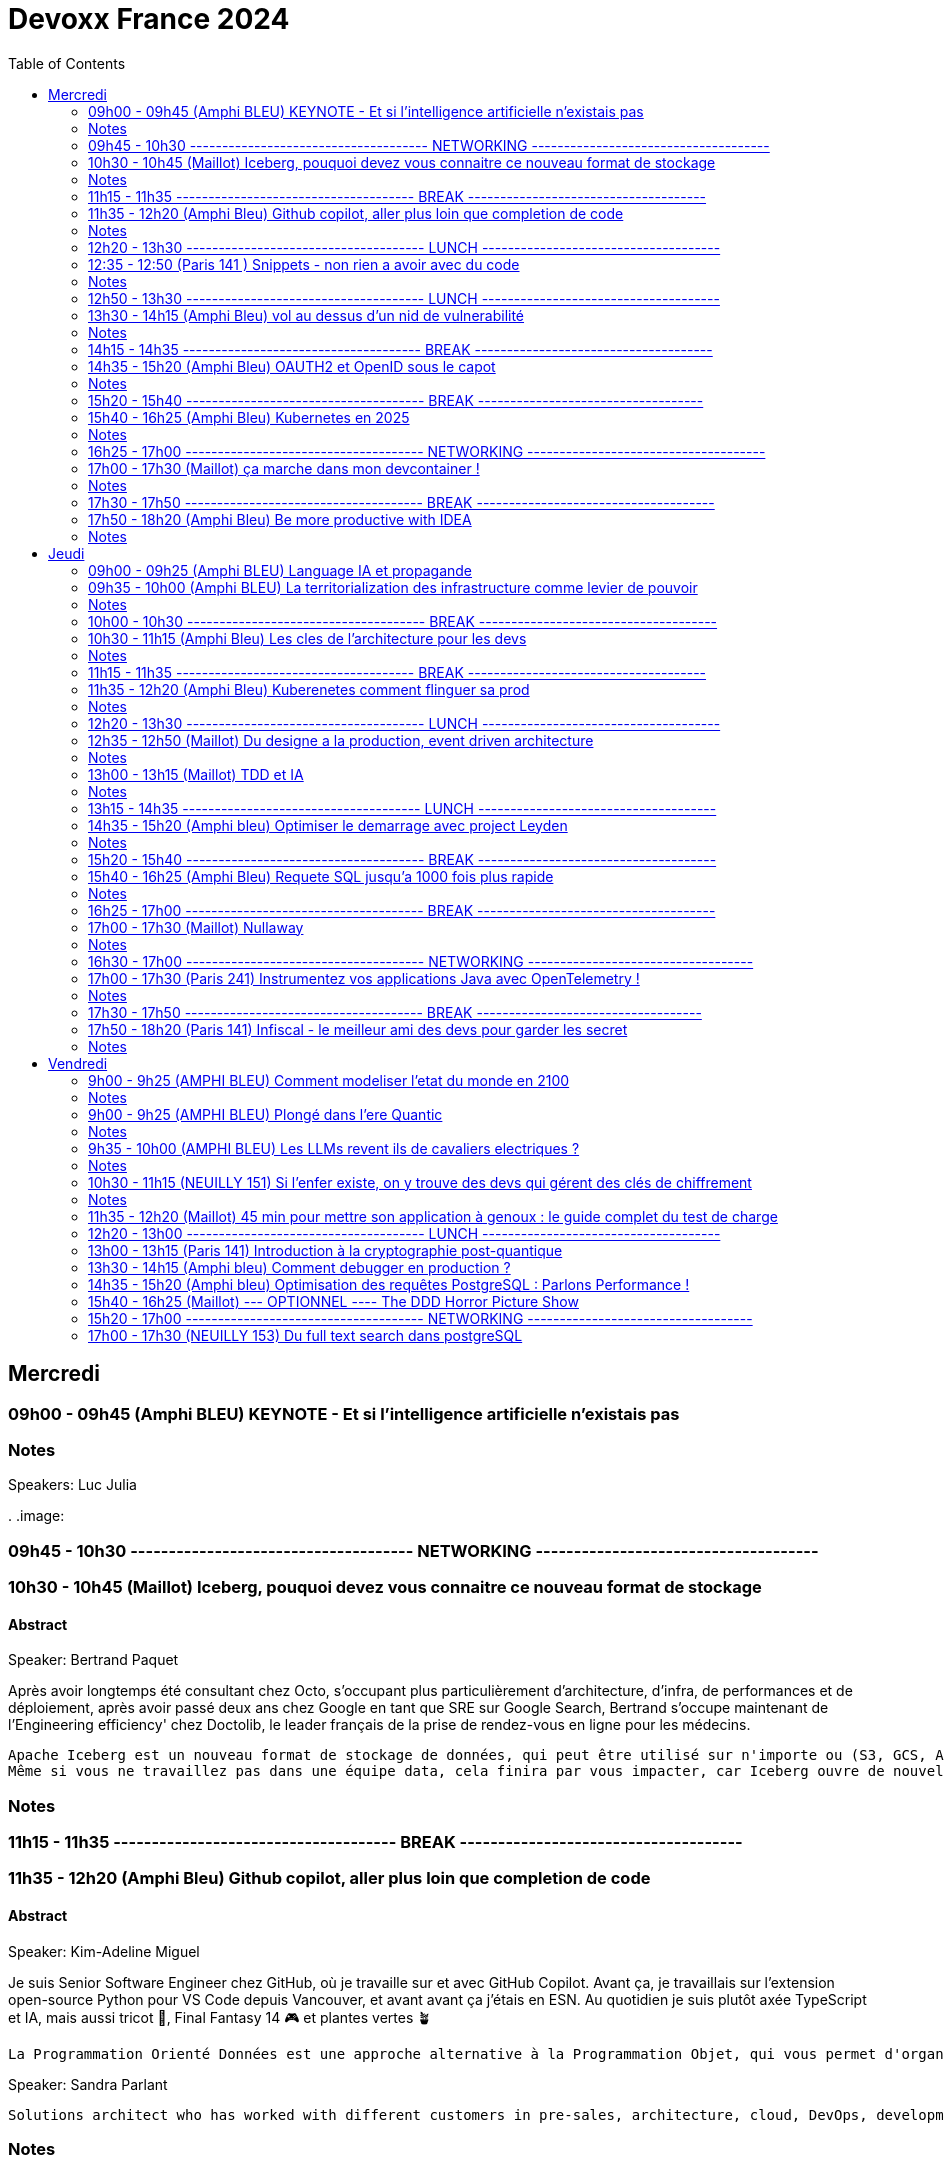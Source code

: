 = Devoxx France 2024
// Handling GitHub admonition blocks icons
ifndef::env-github[:icons: font]
ifdef::env-github[]
:status:
:outfilesuffix: .adoc
:caution-caption: :fire:
:important-caption: :exclamation:
:note-caption: :paperclip:
:tip-caption: :bulb:
:warning-caption: :warning:
endif::[]
:imagesdir: ./images
:resourcesdir: ./resources
:source-highlighter: highlightjs
:highlightjs-languages: asciidoc
// We must enable experimental attribute to display Keyboard, button, and menu macros
:experimental:
// Next 2 ones are to handle line breaks in some particular elements (list, footnotes, etc.)
:lb: pass:[<br> +]
:sb: pass:[<br>]
// check https://github.com/Ardemius/personal-wiki/wiki/AsciiDoctor-tips for tips on table of content in GitHub
:toc: macro
:toclevels: 2
// To number the sections of the table of contents
//:sectnums:
// Add an anchor with hyperlink before the section title
:sectanchors:
// To turn off figure caption labels and numbers
:figure-caption!:
// Same for examples
//:example-caption!:
// To turn off ALL captions
// :caption:

toc::[]


== Mercredi
=== 09h00 - 09h45 (Amphi BLEU) KEYNOTE - Et si l'intelligence artificielle n'existais pas
.Speakers: Luc Julia

=== Notes
.
.image:

=== 09h45 - 10h30 ------------------------------------- NETWORKING -------------------------------------


=== 10h30 - 10h45 (Maillot) Iceberg, pouquoi devez vous connaitre ce nouveau format de stockage
==== Abstract

.Speaker: Bertrand Paquet
Après avoir longtemps été consultant chez Octo, s'occupant plus particulièrement d'architecture, d'infra, de performances et de déploiement, après avoir passé deux ans chez Google en tant que SRE sur Google Search, Bertrand s'occupe maintenant de l'Engineering efficiency' chez Doctolib, le leader français de la prise de rendez-vous en ligne pour les médecins.

```
Apache Iceberg est un nouveau format de stockage de données, qui peut être utilisé sur n'importe ou (S3, GCS, Azure, en local …) Il est en train de s’imposer comme le format de stockage unique dans le monde de la data.
Même si vous ne travaillez pas dans une équipe data, cela finira par vous impacter, car Iceberg ouvre de nouvelles perspectives architecturales.
```

=== Notes


=== 11h15 - 11h35 ------------------------------------- BREAK -------------------------------------


=== 11h35 - 12h20 (Amphi Bleu) Github copilot, aller plus loin que completion de code
==== Abstract
.Speaker: Kim-Adeline Miguel
Je suis Senior Software Engineer chez GitHub, où je travaille sur et avec GitHub Copilot. Avant ça, je travaillais sur l'extension open-source Python pour VS Code depuis Vancouver, et avant avant ça j'étais en ESN. Au quotidien je suis plutôt axée TypeScript et IA, mais aussi tricot 🧶, Final Fantasy 14 🎮 et plantes vertes 🪴
```
La Programmation Orienté Données est une approche alternative à la Programmation Objet, qui vous permet d'organiser votre code différemment. Elle s'appuie sur les records, les types scellés, les switch expressions exhaustives, et le pattern matching. Ce lab part d'une application simple, et vous guide pas à pas vers la réorganisation du code en appliquant les principes de la programmation orientée données. Il vous permettra d'avoir une meilleure vision de ce qu'est la programmation orientée données, et de pouvoir l'appliquer à bon escient dans vos applications.
```

.Speaker: Sandra Parlant
```
Solutions architect who has worked with different customers in pre-sales, architecture, cloud, DevOps, development, and consulting. I am passionate about designing and delivering custom solutions for customers. When I'm not at work, I enjoy spending time with my baby girl and my family.
```

=== Notes
.
.image:


=== 12h20 - 13h30 ------------------------------------- LUNCH -------------------------------------


=== 12:35 - 12:50 (Paris 141 ) Snippets - non rien a avoir avec du code
==== Abstract
.speaker Josh Long
Ane est Software Engineer chez Datadog. Elle est aussi oratrice de conférences et facilitatrice graphique.

```
Connaissez-vous les "Snippets"?
Je vous présente l'utilisation de "snippets" comme un journal personnel de travail.
Également connus comme "Google Snippets", ils prétendent être le secret de productivité de la Silicon Valley.```
```

=== Notes
.
.image:

=== 12h50 - 13h30 ------------------------------------- LUNCH -------------------------------------

=== 13h30 - 14h15 (Amphi Bleu) vol au dessus d'un nid de vulnerabilité
==== Abstract
.speaker Damien Lucas
Ayant commencé ma carrière dans le mainframe, je suis maintenant développeur et Tech Lead Java depuis plusieurs années. J'adore lire la doc avant de me lancer dans le code. Et par dessus tout, j'aime échanger et transmettre sur ce que j'ai pu apprendre de mes expériences, des discussions avec mes pairs, des conférences vues ...
```
Durant ce talk, je vous présenterai les deux formats de SBOM existants : CycloneDX, soutenu par l'OWASP, et SPDX, par la Linux Foundation. Je vous expliquerai également comment nous avons automatisé leur génération depuis notre CI, ainsi que leur exploitation via DependencyTrack.
```

=== Notes

=== 14h15 - 14h35 ------------------------------------- BREAK -------------------------------------

=== 14h35 - 15h20 (Amphi Bleu) OAUTH2 et OpenID sous le capot
==== Abstract
.speaker Daniel Garnier-Moiroux
Daniel est ingénieur dans les équipes Spring, où il contribue à Spring Security, et sur solutions dans le domaine de la gestion d'identité et du Single-Sign On. Il enseigne également l'ingénierie informatique aux Mines de Paris. Dans sa carrière, il a également été tech lead et consultant.
```
OpenID et OAuth2 sont les protocoles d'authentication et d'authorization web les plus répandus. Ce sont des protocoles compliqués, difficile à appréhender pour les novices, avec plein de concepts qui se mélangent. Souvent expliqué, rarement compris, ils se basent pourtant sur quelques primitives simples à mettre en oeuvre
```

=== Notes

=== 15h20 - 15h40 ------------------------------------- BREAK -----------------------------------

=== 15h40 - 16h25 (Amphi Bleu) Kubernetes en 2025
==== Abstract
.speaker Alain Regnier
Alain Regnier est Architecte Technique et Entrepreneur passionné d’innovation.
Il est CTO de la société Kubo Labs, spécialiste de Kubernetes on premise et sur le Cloud.

```
Au cours de cette présentation nous ferons le tour des dernières évolutions à connaitre pour mieux utiliser Kubernetes en 2025!
Au programme: Gateway, kubectl debug, CRD, Operator, partage de GPU, Image Volumes, modification dynamique de ConfigMap, Container Storage Interface et SnapShots, eBPF, CEL pour le contrôle d'admission, request/limits au niveau des Pods, Kueue pour gérer les jobs, sécurité...
```

=== Notes

=== 16h25 - 17h00 ------------------------------------- NETWORKING -------------------------------------


=== 17h00 - 17h30 (Maillot) ça marche dans mon devcontainer !
==== Abstract
.speaker Benoit Moussaud

Avec plus de 20 ans d'expérience en informatique d'entreprise, du développement à l'architecture globale d'applications d'entreprise complexes, mon domaine de prédilection est l'automatisation sous toutes ses formes: coté Dev en étant impliqué dans le projet open source Ant, l'intégration et le déploiement continue (CI /CD), les pratique DevOps appliquées non seulement aux application legacy mais aussi les applications cloud natives modernes. Les outils ne sont pas une fin: le processus humain est aussi essentiel : Agilité, Continuous Delivery et DevOps sont des méthodes et des pratiques. Intervenant dans de nombreuses conférences européennes (France, Suisse, Espagne, Belgique et Italie).
.speaker Josephine St-Joannis

```
Configurer son environnement de développement peut être soit un plaisir (au début), soit une corvée (si cela se répète trop souvent).
Il est généralement nécessaire de passer par un fichier README.md ou une page Wiki, de suivre les instructions (dans le bon ordre) en copiant-collant des commandes plus ou moins correctes et à jour (installation d'outils, synchronisation de référentiels) pour pouvoir lancer un build qui se termine par un succès et enfin l'application. Quel effort ! Surtout s'il faut recommencer avec le projet d'à côté en espérant qu'il n'y ait pas de conflit.
Le projet devcontainer (https://containers.dev) offre une solution à ce problème : il permet de définir l'environnement de développement as code et de l'instancier automatiquement.
Dans cette présentation axée sur la démonstration, nous verrons quels sont les prérequis, les différents concepts clés et comment plonger facilement dans le monde merveilleux des containers de développement.
```

=== Notes

=== 17h30 - 17h50 ------------------------------------- BREAK -------------------------------------

=== 17h50 - 18h20 (Amphi Bleu) Be more productive with IDEA
==== Abstract
.speaker Marit van Dijk

Marit van Dijk is a software developer with over 20 years of diverse experience across various roles and companies. As a Java Champion and Developer Advocate at JetBrains, she is passionate about building awesome software in collaboration with amazing people, and making developers’ lives better.

```
IntelliJ IDEA is designed to help developers stay in the flow while working. It has a powerful editor, refactorings, navigation, and all kinds of smart features to help you write and read code. At the same time, it is jam packed with tools professional developers need, like Maven, Gradle, Spring, Git, Databases, Test tools and more. And did I mention a fantastic debugger?
In this talk, you will see how IntelliJ IDEA supports your workflow without having to leave the IDE, and learn how you can be a happier and more productive developer.
```

=== Notes



== Jeudi

=== 09h00 - 09h25 (Amphi BLEU) Language IA et propagande
==== Abstract
.Speakers Elodie Mielczareck
Elodie Mielczareck est sémiolinguiste (sémiologue pour le grand public). Elle est spécialisée dans le langage verbal (sémantique) et le langage non verbal (body language). Elle conseille également les dirigeants d’entreprise et accompagne certaines agences de communication et relations publiques internationales, notamment sur la question de la Raison d’être.

```
Les mots façonnent notre réel : ils construisent, manipulent, imposent, en un mot, ils performent ! Jamais neutre, toujours engagé, le langage devient un algorithme, calibré, biaisé, orienté. On parle souvent des politiciens et des communicants, mais les vrais maîtres du langage ne sont-ils pas devenus les codeurs et ingénieurs de notre époque? Comment les mots peuvent-ils encore avoir un sens à l’heure de Netflix et ChatGPT ? Voici les quelques questions qui seront soulevées lors de ce Keynote
```


=== 09h35 - 10h00 (Amphi BLEU) La territorialization des infrastructure comme levier de pouvoir
==== Abstract
.Speaker: Ophélie Coelho
Ophélie Coelho est une chercheuse indépendante, autrice et conférencière, spécialisée dans la géopolitique du numérique. Elle est doctorante associée au Centre Internet et Société du CNRS et du laboratoire Carism (Panthéon-Assas).
En 2023, elle publie "Géopolitique du numérique : l'impérialisme à pas de géants" aux Éditions de l'Atelier, où elle analyse la redistribution des pouvoirs entre acteurs étatiques et privés, ainsi que l'influence croissante des multinationales technologiques dans les relations internationales.


```
Alors que des investissements massifs sont annoncés pour le développement de l'IA, que représentent les infrastructures de données comme levier de pouvoir géopolitique ? Nous verrons dans cette keynote comment les acteurs de la tech et leurs Etats d'origine mettent en place des mécanismes de dépendances, qu'ils peuvent ensuite instrumentaliser pour orienter les relations internationales et les normes
```

=== Notes
.


=== 10h00 - 10h30 ------------------------------------- BREAK -------------------------------------


=== 10h30 - 11h15 (Amphi Bleu) Les cles de l'architecture pour les devs
==== Abstract
.Speaker: CYRILLE MARTRAIRE
Cyrille est CTO co-fondateur d'Arolla, un cabinet de conseil qui rassemble 130 enthousiastes de l'ingénierie logicielle moderne (Software Craft). Il est le fondateur de la communauté Paris Software Crafters, qui compte aujourd'hui plus de 5000 membres, est l'auteur du livre : "Living Documentation" chez Addison-Wesley et co-auteur du livre "Software Craft" chez Dunod. Cyrille est orateur régulier dans des conférences en Europe et au-delà.


```
Si vous êtes dev, vous participez de plus en plus aux décisions d’architecture, et c’est mieux ainsi. Mais quel est le minimum à savoir parmi toute l’étendue du sujet ?

Cette session vous donnera les principales clés pour améliorer votre quotidien dans vos projets, chaque clé étant illustrée par des exemples concrets en code, json ou diagramme.

Nous verrons notamment comment faire évoluer des API ou des flux asynchrones sans faire souffrir vos collègues, comment découper vos modules, vos données et vos instances pour moderniser ou scaler, comment faire des bons compromis techniques, et jusqu'à quel point se marier à nos frameworks favoris. Nous verrons aussi comment rester pragmatique tout en profitant des innovations. Vous repartirez avec une vision plus claire des différentes dimensions de l'architecture logicielle.
```

=== Notes
.

=== 11h15 - 11h35 ------------------------------------- BREAK -------------------------------------

=== 11h35 - 12h20 (Amphi Bleu) Kuberenetes comment flinguer sa prod
==== Abstract
.Speaker: Denis Germain
Je suis Staff Platform Engineer chez Lucca (ex-Deezer, Lectra, E.Leclerc), spécialiste de Kubernetes depuis 2017. J'ai accompagné les entreprises où j'ai travaillé dans la migration de workloads legacy vers des plateformes conteneurisées, tout en aidant les équipes de développement à adopter ce nouveau paradigme.

```
N'en déplaise à ceux qui pensent que Kubernetes ne sert à rien, 10 ans après le premier commit, cet outil est devenu un standard de-facto dans la gestion d'environnements containérisés en production.

Il permet à de nombreuses équipes tech de gérer de manière efficace des logiciels hétérogènes, tout en apportant aux développeurs l'autonomie qu'ils souhaitent sur l'infrastructure.

Pourtant, on ne peut pas non plus dire qu'installer, et pire... administrer un cluster Kubernetes soit quelque chose de trivial. En 7 ans de prod, dans 4 entreprises différentes, j'ai forcément rencontré de petits pépins, certains amusants (enfin... a posteriori).

Je vous raconterai tout ça, sans tabou 😉.
```

=== Notes

=== 12h20 - 13h30 ------------------------------------- LUNCH -------------------------------------

=== 12h35 - 12h50 (Maillot) Du designe a la production, event driven architecture
==== Abstract
.Speaker: Vincent Dubois
Je suis Staff Engineer chez Primary depuis 18 mois. Avant cela j’ai passé plus de 22 ans en ESN, chez des éditeurs de logiciels ou encore en startup. Je suis développeur, mais ce qui me motive avant tout, c’est le partage et l’animation de communautés techniques.
```
Les Event-Driven Architectures nous sont souvent présentées comme des solutions parfaites pour découpler les différentes parties d’un système.
Si elles sont assez simples à mettre en oeuvre, elles viennent tout de même avec leur lot de contraintes, notamment pour suivre ce qui se passe en production.
Chez Primary, nous avons fait le choix d’une Event-Driven Architecture depuis le premier jour pour notre backend.
Je vous raconterai les hauts, les bas de ces deux dernières années, ainsi que les défis à venir. Vous repartirez avec des éléments concrets pour savoir si cela est pertinent de vous lancer dans ce style d’architecture.
```

=== Notes

=== 13h00 - 13h15 (Maillot) TDD et IA
==== Abstract
.Speaker: Benoit Prioux
Après 12 ans chez Lectra, éditeur de logiciel basé à Bordeaux, je suis maintenant Senior Software Engineer chez [Alan](https://alan.com/) depuis 4 ans.

```
Ces dernières années, l'intelligence artificielle a révolutionné notre manière d'aborder le développement logiciel.
Vous avez peut-être déjà entendu dire : "Super, avec Copilot, plus besoin d'écrire des tests, il peut les générer pour moi."
Mais est-ce vraiment compatible avec le Test Driven Development (TDD) ? 🤔

Dans cette conférence, nous explorerons comment l'IA peut être intégrée efficacement dans votre boucle de développement (🔴 - 🟢 - 🔄).
À travers des exemples concrets, nous verrons comment utiliser des outils basés sur l'IA pour améliorer et accélérer le processus de développement, tout en respectant les principes fondamentaux du TDD. 🚀
Que vous soyez sceptique ou curieux, venez découvrir comment l'IA peut devenir votre meilleur allié. 🤝
```

=== Notes

=== 13h15 - 14h35 ------------------------------------- LUNCH -------------------------------------


=== 14h35 - 15h20 (Amphi bleu) Optimiser le demarrage avec project Leyden
==== Abstract
.Speaker: Sébastien Deleuze
Sébastien travaille chez Broadcom en tant que core committer Spring Framework. Il a introduit le support de Kotlin dans les projets Spring, et travaille à intégrer différentes technologies avec le but d'optimiser l'efficacité des applications Spring en production (GraalVM, Project CRaC, CDS, Project Leyden). Il est également fan de WebAssembly depuis 2016, Kotlin Google Developer Expert et un ancien membre de l’équipe qui organise la conférence MiXiT.
```
Spring Boot 3 a introduit des optimisations visant à améliorer l’efficacité et les performances des applications Spring Boot déployées en tant que conteneurs en production.

Dans cette présentation, Sébastien migrera une application Spring Boot 2 utilisant Java 8 vers Spring Boot 3 utilisant Java 24 de façon à tirer partie de technologies telles que Virtual Threads, Spring AOT, CDS/AOT cache et Buildpacks. Sébastien partagera des benchmarks (temps de démarrage, consommation mémoire, requêtes par seconde et latence), parlera des critères les plus importants pour choisir entre GraalVM, Project CRaC et CDS/AOT cache. Il donnera également un aperçu des améliorations à venir dans Project Leyden afin d’avoir des performances maximales dès le démarrage de la JVM.
```

=== Notes
.

=== 15h20 - 15h40 ------------------------------------- BREAK -------------------------------------

=== 15h40 - 16h25 (Amphi Bleu) Requete SQL jusqu'a 1000 fois plus rapide
==== Abstract
.Speaker: Alain LESAGE
Nos données sont ce qu'il y'a de plus précieux et c'est ce pourquoi ce champ de l'informatique me passionne.

```
Les systèmes de gestion de bases de données relationnels ne sont pas magiques et ont d'abord pour but d'assurer que vos données sont bien rangées et protégées en cas de force majeur. Ceci représente un défi lorsqu'on souhaite récupérer de l'information au cœur de son SGBD, en un temps minimal. Dans cette conférence, je propose d'étudier, avec PostgreSQL, les mécanismes mis en œuvre par le moteur et à disposition de l'administrateur pour s'assurer des performances optimales. Voici les thèmes abordés :
MVCC
impact de l'architecture matérielle sur les performances
les paramètres PostgreSQL à connaître
Quoi quand, comment et pourquoi indexer (focus sur index b-tree, BRIN)
le rôle vital des statistiques pour les performances (planification et optimisation de requêtes par le moteur)
Le partitionnement est-il utile ?
Les limites de PostgreSQL aujourd'hui.
Ceci est la synthèse de mon expérience de DBA au support de milliers d'instances pour nos clients, je souhaite partager un maximum d'informations utiles aux développeurs, intégrateurs et toute personne ayant affaire à une base de données (PostgreSQL)
```

=== Notes
.

=== 16h25 - 17h00 ------------------------------------- BREAK -------------------------------------

=== 17h00 - 17h30 (Maillot) Nullaway
==== Abstract
.Speaker: Alexandre Navarro
Geek dans l'âme, je suis Développeur / Architecte / Tech Lead pragmatique depuis plus de 20 ans sur des applications java haute performance pour les Traders et Sales.
```
Vous aussi vous, vous êtes arrachés les cheveux sur des NullPointerException (NPE pour les intimes) en production et vous voudriez éviter cela?
Cette présentation est faite pour vous.
L'idée du talk est de vous présenter différentes techniques afin d'éviter au maximum les potentielles NPE.
Dans un premier temps, nous parlerons de l'utilisation de certaines classes, de patterns et de bonnes pratiques pour les éviter.
Le cœur de la présentation s'attardera ensuite sur la présentation et le retour d'expérience sur nullaway, un annotation processor qui permet de vérifier les potentielles NPE à la compilation.
Nous conclurons avec les avantages de nullaway mais aussi ses limites dans des projets déjà en production et nous finirons avec ce que nous réserve le jdk concernant la gestion des null dans le futur.
```

=== Notes
.

=== 16h30 - 17h00 ------------------------------------- NETWORKING -----------------------------------

=== 17h00 - 17h30 (Paris 241) Instrumentez vos applications Java avec OpenTelemetry !
==== Abstract
.Speaker: BRUCE BUJON
Bruce Bujon est ingénieur en Recherche & Développement chez Datadog. Il a passé près d'une quinzaine d'années à construire des systèmes distribués à l'aide du riche écosystème Java. Il mène aussi le Paris Java User Group et contribue à des projets Open Source liés à la vie privée tel son bloqueur de publicité AdAway. Quand il ne travaille pas, il est probablement en train de décompiler une application ou de souder son prochain prototype de gadget.

```
Second projet le plus actif de la CNCF derrière Kubernetes, OpenTelemetry s'est déjà imposé comme un standard incontournable de l'observabilité. Il permet d’instrumenter vos applications pour générer et exporter des traces, logs, et métriques de façon interopérable sans vendor lock-in.
Mais démarrer avec OpenTelemetry peut être intimidant avec beaucoup de concepts et de choix à faire lors de sa mise en œuvre. Quels sont les concepts clés à connaître ? Quelles sont les approches à explorer lorsque que l'on souhaite l'appliquer à son projet ? Comment poser les fondations de l'observabilité de son système distribué ?
Joignez-vous à Bruce Bujon pour une présentation pragmatique, illustrée par du live-coding, des différentes façons d'instrumenter vos applications Java via les outils offerts par OpenTelemetry. Il abordera et implémentera aussi bien les instrumentations manuelles via le SDK, que les supports natifs des différents frameworks, ou encore les instrumentations automatiques à base d'agent. Vous serez alors en mesure de générer des traces dans vos applications, de connaître les avantages et les inconvénients des différentes approches, de savoir comment propager un contexte dans un environnement distribué et bien plus encore. Ne ratez pas sa présentation et commencez à améliorer votre observabilité dès aujourd'hui !
```

=== Notes

=== 17h30 - 17h50 ------------------------------------- BREAK -----------------------------------

=== 17h50 - 18h20 (Paris 141) Infiscal - le meilleur ami des devs pour garder les secret
==== Abstract
.Speaker: Julien Briault
Ingénieur Réseau / SRE chez Deezer la journée, et manager d’infrastructure bénévole aux Restos du Cœur le soir, je suis un peu le Batman de l’IT : un clavier pour le travail, un autre pour les Restos.

```
La gestion des secrets est un enjeu crucial pour la sécurité des infrastructures modernes. Si HashiCorp Vault a longtemps régné en maître, de nouvelles alternatives Open Source viennent aujourd'hui en proposant des alternatives sérieuses.

Je présenterais Infisical, une solution Open Source qui mise sur la simplicité d’utilisation, l’efficacité, et une compatibilité sans faille avec vos environnements de développement préférés.
Spoiler : gérer vos secrets n’a jamais été aussi simple, même avec des environnements multiples (prod/staging/dev/sandbox) – de quoi enfin donner à vos développeurs un sommeil un peu plus paisible.

Et ce n’est pas tout : depuis qu’Hashicorp (IBM) a pris un virage vers la BSL (Business Source License), certains challengers comme Infisical qui redouble d'arguments pour vous séduire.

Enfin, pour ne pas vous laisser sur votre faim, je conclurais avec une démonstration technique. Ainsi, vous découvrirez comment intégrer Infisical dans Kubernetes (grâce au Secret Operator dédié), mais aussi avec Ansible et plusieurs langages comme Java, Python et Go.

Je vous le promets, après cette conférence, gestion des secrets n'aura plus aucun secret pour vous !
```

=== Notes
.

== Vendredi

=== 9h00 - 9h25 (AMPHI BLEU) Comment modeliser l'etat du monde en 2100
==== Abstract
```
Comment modéliser l’état du monde en 2100 ? Pas la question la plus simple ! Mais en 1972 un groupe de chercheurs du MIT a essayé de répondre à cette question : c’est le fameux et fascinant rapport Meadows. Et ils ont compris bien des choses avant tout le monde. Dans cette conférence interactive, je vous fais un résumé en 20 minutes de la méthode et surtout des résultats du rapport Meadows !
```

.speaker ANATOLE CHOUARD
Je m’appelle Anatole, j’ai 27 ans et je suis vulgarisateur scientifique ! Pour ça j’ai 2 casquettes : je suis à la fois conférencier et sur YouTube. Après des études en classe préparatoire PC (Physique-Chimie), j’ai étudié les mathématiques appliquées à l’École Polytechnique, puis la modélisation mathématique à la University College de Londres. J’applique maintenant ces enseignements dans ma vulgarisation des sciences !

=== Notes

=== 9h00 - 9h25 (AMPHI BLEU) Plongé dans l'ere Quantic
==== Abstract
.speaker Fanny Bouton
Analyste, journaliste et experte en nouvelles technologies depuis plus de 20 ans, elle intervient régulièrement dans les médias et co-produit et anime les podcasts sur le quantique "Quantum" et "Decode Quantum" avec Olivier Ezratty.
Passionnée d'innovation, elle a lancé dès le début des années 2000 son blog et des soirées "Fanny's Party" dédiés au sujet. Pendant 18 ans, elle a réuni les geeks et vulgarisé les nouvelles technologies et innovations pour aider à la démocratisation des sujets complexes. Elle a animé bon nombre d'émissions comme "Quoi de neuf chez les geeks ?", "World of Fanny", "Follow Fanny", "Tech Away" et a été chroniqueuse pour Direct 8 ou encore GameOne.

```
La prochaine grande révolution industrielle après l’IA s’écrit déjà : l’informatique quantique. Longtemps considérée comme un concept lointain ou purement académique, cette technologie émergente est sur le point de bouleverser en profondeur l’univers du développement logiciel, des algorithmes et de l’architecture des systèmes.

Dans cette session, nous explorerons les notions clés qui rendent l’informatique quantique si puissante, en démystifiant des concepts essentiels tels que le qubit, l’intrication et la superposition. Nous verrons comment ces principes inédits ouvrent des perspectives vertigineuses pour la recherche, la cryptographie, l’optimisation ou encore la simulation.

L’objectif ? Vous donner un premier bagage de connaissances pratiques pour commencer à appréhender ce nouveau paradigme et aborder en toute confiance les outils, plateformes et langages de programmation quantique.

Ce talk s’adresse à tout développeur ou architecte passionné par l’innovation et curieux de comprendre comment la physique quantique est en passe de remodeler l’informatique.
```

=== Notes

=== 9h35 - 10h00 (AMPHI BLEU) Les LLMs revent ils de cavaliers electriques ?
==== Abstract
.speaker Thibaut Giraud
Thibaut Giraud est docteur en philosophie et créateur de la chaîne de vulgarisation philosophique "Monsieur Phi" sur YouTube. Il porte un intérêt particulier aux LLM auxquels il consacré une dizaine de vidéo-essais et publiera cette année un livre sur le sujet.

```
Les LLM ne *comprennent*-ils rien parce qu'ils ne font que de la prédiction de prochain token ? *Comprendre* est un terme notoirement difficile à comprendre. Pour éclairer ce point, je voudrais discuter d'un usage des LLM très particulier : la génération de coups au jeu d'échecs. Un LLM pourrait-il jouer ne serait-ce qu'une partie entière sans coup illégal ? Des études ont mis en évidence que certains LLM sont capables de faire mieux que cela : ils jouent au niveau d'un bon joueur humain à partir seulement d'un historique de coups dont ils prédisent la suite. Plus intéressant encore : on peut montrer qu'ils se construisent spontanément un modèle interne du jeu. Cet exemple sur un cas précis est instructif pour réfléchir plus généralement à la question de savoir si les LLM ont un modèle du monde. Face à de tels résultats, il semble difficile de maintenir la position selon laquelle les LLM se réduisent à des "perroquets stochastiques".
```

=== Notes


=== 10h30 - 11h15 (NEUILLY 151) Si l’enfer existe, on y trouve des devs qui gérent des clés de chiffrement

.speaker Willy Malvault
Architecte sécurité chez Bpifrance depuis 2023, et dans l'IT depuis 2008. Conférencier sur les sujets Architecture, Cloud Native et sécurité. Je suis un adepte de la vulgarisation : un bon résumé, digeste, d'un sujet technique de 20, 40 ou 50 minutes, ça a une valeur inestimable pour moi, dans ce monde Tech où tout évolue si vite !
Organisateur du Snowcamp (Grenoble) et coach tremplins avec CraftsRecords.
Accessoirement improvisateur rookie.

==== Abstract
```
Dans un contexte géopolitique mondial instable et anxiogène, on nous demande de protéger nos données en chiffrant tout, partout et tout le temps… Alors on chiffe !

Et puis les exigences de sécurité arrivent : rotation de clé, chiffrement de clé, contrôle d’accès, audit d’utilisation des clés, stockage des clés sur une solution souveraine. C’est dur !
Pour couronner le tout, le PO a des idées lumineuses : on va faire de l’accès zero-knowledge ! Et puis de la tokenisation, ou encore du chiffrement homomorphique ! Et on arrive rapidement à devoir gérer des millions de clés pour des milliers d’utilisateurs.

Le temps où l'on pouvait passer une clé de chiffrement en paramètre de configuration d'un service (resp. d'une application) est alors révolu !

Deux alternatives s’offrent alors à nous :
Laisser des trous de sécurité béants dans nos applications en gérant nos clés comme on peut.
Automatiser la gestion de clés avec un KMS (Key Management Service) et avec le protocole KMIP, ou solution équivalente.

Si vous n’utilisez pas la deuxième alternative : venez vite voir ce talk ! Cela pourrait sauver vos données… et les quelques cheveux qu'ils vous reste !
```


=== Notes

=== 11h35 - 12h20 (Maillot) 45 min pour mettre son application à genoux : le guide complet du test de charge



.speaker Loïc Ortola
Quand Loïc n’est pas en train de militer pour qu’on ne copie-colle pas les réponses de StackOverflow sans regarder la doc, il intervient en architecture dans des contextes variés en tant que CTO de Takima. Il s’implique particulièrement à donner des visions d’ensemble concrètes pour que les développeurs puissent mieux dessiner leur système cible, et des retours d’expérience pour faire gagner du temps à ceux qui se lancent, parce que ça, on le trouve pas sur Stack Overflow.

.speaker Mathilde Lorrain
Mathilde a percé le secret de la fusion nucléaire et ne s’éteint jamais. On raconte même qu’EDF l’a contactée pour lui proposer un raccordement au réseau pour passer l’hiver.
Passionnée de DevOps et de Backend, elle aime quand les choses sont directes et efficaces. Comme elle. D’ailleurs, elle utilise volontiers son surplus d’énergie pour transmettre ses secrets. Il paraît même qu’elle va revenir faire une conf…

==== Abstract
```
45 minutes pour comprendre (un peu) comment ces algorithmes arrivent à écrire des poèmes ou répondre à des questions mieux que ta grand-mère.
Tout le monde n'a que ça à la bouche : "Generative AI". Parmi les modèles les plus captivants de cette sphère se trouvent les LLM et RAG (Retrieval-Augmented Generation). Ce talk technique vise à dévoiler les mécanismes et les principes fondamentaux qui animent ces puissantes architectures d’IA.
Plongée dans les Modèles de Langage à Grande Echelle (LLM)
```

==== Notes
.


=== 12h20 - 13h00 ------------------------------------- LUNCH -------------------------------------

=== 13h00 - 13h15 (Paris 141) Introduction à la cryptographie post-quantique
==== Abstract
.Speaker: Maxime Gosselin
Je travaille chez Oodrive depuis plus de 15 ans, d'abord en tant que développeur backend Java, puis comme architecte logiciel, et je suis aussi en charge des problématiques de sécurité au sein de nos applications.
Pendant cette période, Oodrive a notamment obtenu puis renouvelé sa qualification SecNumCloud auprès de l'ANSSI.

```
Les ordinateurs quantiques utilisables étant encore loin d'exister, pourquoi m'intéresser aujourd'hui à la cryptographie post-quantique ?
Je vous présenterai une réponse dans ce talk, du point de vue d'un éditeur SaaS de solutions de gestion de données sensibles.
Nous aborderons ensuite les recommandations pour la transition post quantique, émises par le NIST aux USA et l'ANSSI en France.
Pour finir, nous reviendrons à la technique avec un exemple de mise en place sur une application web.
```

=== 13h30 - 14h15 (Amphi bleu) Comment debugger en production ?
==== Abstract
.speaker Jean-Philippe Bempel
Développeur et Java Champion passionné par les performances, les runtimes (JVM, CLR) et adepte de Mechanical Sympathy, Jean-Philippe Bempel a plus de 8 ans d'expérience dans les systèmes de trading low latency. Après avoir optimisé les resources de larges clusters (2000+ noeuds) chez Criteo, Il a rejoint Datadog et développe un debugger de production.

```
Qui n'a jamais rêvé de rajouter une ligne de log à la volée sans redémarrer son application ? Ne pas avoir à attendre la fin de la CI puis du redéploiement des pods en prod ! Le cycle de vie des applications ayant beaucoup évolué ces dernières années, celui de l'investigation de problèmes (debugging/troubleshooting) n'a pas été facilité par ces évolutions.
Cette présentation va montrer comment nous avons construit un debugger de production qui est utilisé au quotidien pour résoudre des problèmes de prod et même plus !
Nous verrons que grâce à l'API d'instrumentation que nous fournit la JVM, il est possible de collecter toutes les données nécessaires pour une investigation tout en conservant un overhead faible compatible avec la production. Vous pourrez ainsi développer vos propres outils qui vous aideront à gérer vos incidents en toute sérénité !
```

==== Notes

=== 14h35 - 15h20 (Amphi bleu) Optimisation des requêtes PostgreSQL : Parlons Performance !
==== Abstract
.Speaker: Lætitia Avrot
Lætitia Avrot est une figure influente dans le monde de PostgreSQL. Elle est Trésorière de PostgreSQL Europe, fondatrice de Postgres Women et contributrice reconnue du projet PostgreSQL. Lætitia a découvert Postgres en 2007 et occupe actuellement le poste de Principal technical Product Marketing Manager chez EDB.

```
On a tous vu des requêtes lentes en production, et c'est difficile de prédire lesquelles vont exploser en premier. Certaines requêtes, cependant, peuvent vous mettre la puce à l'oreille quand vous faites votre premier EXPLAIN et vous faire dire qu'elles n'auraient jamais dû arriver en production.

À travers des exemples réels, je vous montrerai comment réécrire une requête peut transformer un job de 3 heures en un job de 3 minutes (et oui, tout le monde ne pense pas de manière holistique), comment EXPLAIN ANALYZE vous dit exactement ce qui ne va pas (fini les suppositions !), et comment les index peuvent aider ou plomber vos performances (oui, cet index que vous avez ajouté parce que Stack Overflow l'a dit).

Il semble aujourd'hui primordial de s'intéresser aux performances en base de données– parce que quel est l'intérêt de passer des heures à optimiser le code applicatif si votre requête fait un scan séquentiel ? Vous obtiendrez peut-être le graal avoir des requêtes stables quelle que soit la quantité de données requêtée. Aujourd'hui, nous levons le voile sur l'optimiseur de Postgres et vous verrez que ce n'est pas de la sorcellerie!
```

==== Notes

===  15h40 - 16h25 (Maillot) --- OPTIONNEL ---- The DDD Horror Picture Show
==== Abstract
.Speaker: Thomas PIERRAIN
VP of Engineering chez Agicap, Co-organisateur du meetup DDD FR , Speaker international (mais avec un accent de m...). Malgré une certaine passion pour le développement logiciel (écoles XP, Kanban & DDD) ainsi que pour le travail en équipe, Thomas ne désespère pas de trouver un autre moyen d’expression ou sa créativité sera -il l’espère- un peu plus reconnue.

```
La pratique du Domain-Driven Design (DDD) vous a-t-elle également amené à des situations déroutantes ? Dans ce talk, nous partagerons avec vous quelques-unes de nos petites histoires d’horreur pour vous aider à ne pas tomber dans les mêmes pièges. Par exemple, avez-vous déjà croisé la route d’un Bounded Context (BC) vampire qui absorbe compulsivement les modèles de données de ses congénères, les autres BCs ? Avez-vous déjà été pris d’obsession pour les agrégats ? Ou bien souffert d’envisager la cohérence à terme comme unique horizon ?

Le DDD est-il vraiment le coupable de certains de nos cauchemars, ou y a-t-il quelque chose de plus sombre qui se cache sous la surface ? En partant de quelques-unes de nos expériences angoissantes, nous allons vous faire reconsidérer ce que vous savez à propos du DDD, et révéler les véritables coupables derrière certains de nos tourments récurrents.

Une session aussi amusante qu’enrichissante dans laquelle nous vous dévoilerons quelques fantômes cachés du développement logiciel et certaines idées fausses qui peuvent hanter nos projets.
```

==== Notes


=== 15h20 - 17h00 ------------------------------------- NETWORKING -----------------------------------

=== 17h00 - 17h30 (NEUILLY 153) Du full text search dans postgreSQL
==== Abstract
.Speakers: Zied Ben abderrahim
Développeur java depuis 2008, suis actuellement tech lead chez Capco où j'interviens dans la refonte des applications bancaires. Passionné, j'aime apprendre et partager sur tous les sujets qui touchent au développement et l architecture logicielle.

```
Aujourd'hui, quand on pense à mettre en place la recherche textuelle dans une application, les mots qui viennent spontanément sont : ElasticSearch, SoLR ou encore Lucene.

Qu’on se le dise : les solutions sont incroyables, et ont vraiment eu un gros impact dans de nombreux SIs. Mais en avez-vous vraiment besoin ?
Car déployer et maintenir des clusters ElasticSearch, gérer la manière dont on réplique la donnée à indexer, comment on la garde synchronisée...

Et s’il suffisait d’utiliser votre PostgreSQL, est-ce que ça ne serait pas beaucoup plus simple et moins cher ?

Nous commencerons par rappeler les concepts clé de recherche textuelle tels que le FTS, Stemming, IDF, rank et le Fuzzy search, puis nous irons mettre en place une intégration de Postgres search sur une application Spring Boot existante qui gère les transactions bancaires.

On terminera par une prise de hauteur sur ce qui marche bien, les limites du système, pour aider à prendre des décisions d’architecture dans vos projets.
```

==== Notes

